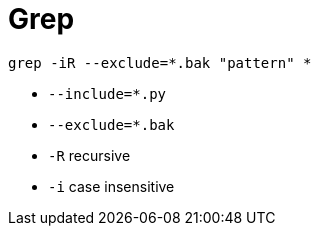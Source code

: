= Grep

    grep -iR --exclude=*.bak "pattern" *

* `--include=*.py`
* `--exclude=*.bak`
* `-R` recursive
* `-i` case insensitive
